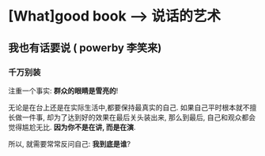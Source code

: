 * [What]good book --> 说话的艺术
** 我也有话要说  ( powerby 李笑来)
*** 千万别装
注重一个事实: *群众的眼睛是雪亮的*!

无论是在台上还是在实际生活中,都要保持最真实的自己. 如果自己平时根本就不擅长做一件事, 却为了达到好的效果在最后关头装出来, 
那么到最后, 自己和观众都会觉得尴尬无比. *因为你不是在讲, 而是在演*.

所以, 就需要常常反问自己: *我到底是谁*?


